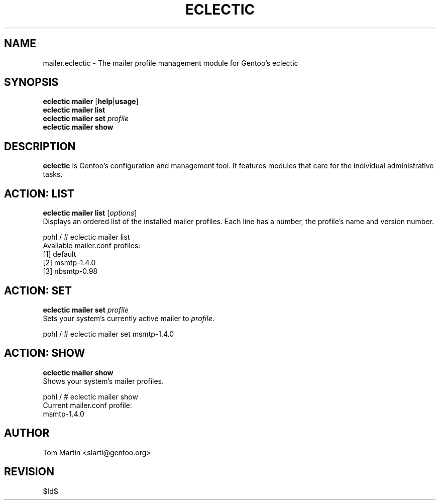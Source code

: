 .TH "ECLECTIC" "5" "April 2005" "Gentoo Linux" "eclectic"
.SH "NAME"
mailer.eclectic \- The mailer profile management module for Gentoo's eclectic
.SH "SYNOPSIS"
\fBeclectic mailer\fR [\fBhelp\fR|\fBusage\fR]
.br 
\fBeclectic mailer\fR \fBlist\fR
.br 
\fBeclectic mailer\fR \fBset\fR \fIprofile\fR
.br 
\fBeclectic mailer\fR \fBshow\fR
.br 
.SH "DESCRIPTION"
\fBeclectic\fR is Gentoo's configuration and management tool. It features
modules that care for the individual administrative tasks.
.SH "ACTION: LIST"
\fBeclectic mailer list\fR [\fIoptions\fR]
.br 
Displays an ordered list of the installed mailer profiles. Each line has
a number, the profile's name and version number.

pohl / # eclectic mailer list
.br 
Available mailer.conf profiles:
  [1]   default
  [2]   msmtp\-1.4.0
  [3]   nbsmtp\-0.98
.SH "ACTION: SET"
\fBeclectic mailer set\fR \fIprofile\fR
.br 
Sets your system's currently active mailer to \fIprofile\fR. 

pohl / # eclectic mailer set msmtp-1.4.0
.SH "ACTION: SHOW"
\fBeclectic mailer show\fR
.br 
Shows your system's mailer profiles.

pohl / # eclectic mailer show
.br 
Current mailer.conf profile:
  msmtp-1.4.0
.SH "AUTHOR"
Tom Martin <slarti@gentoo.org>
.SH "REVISION"
$Id$
